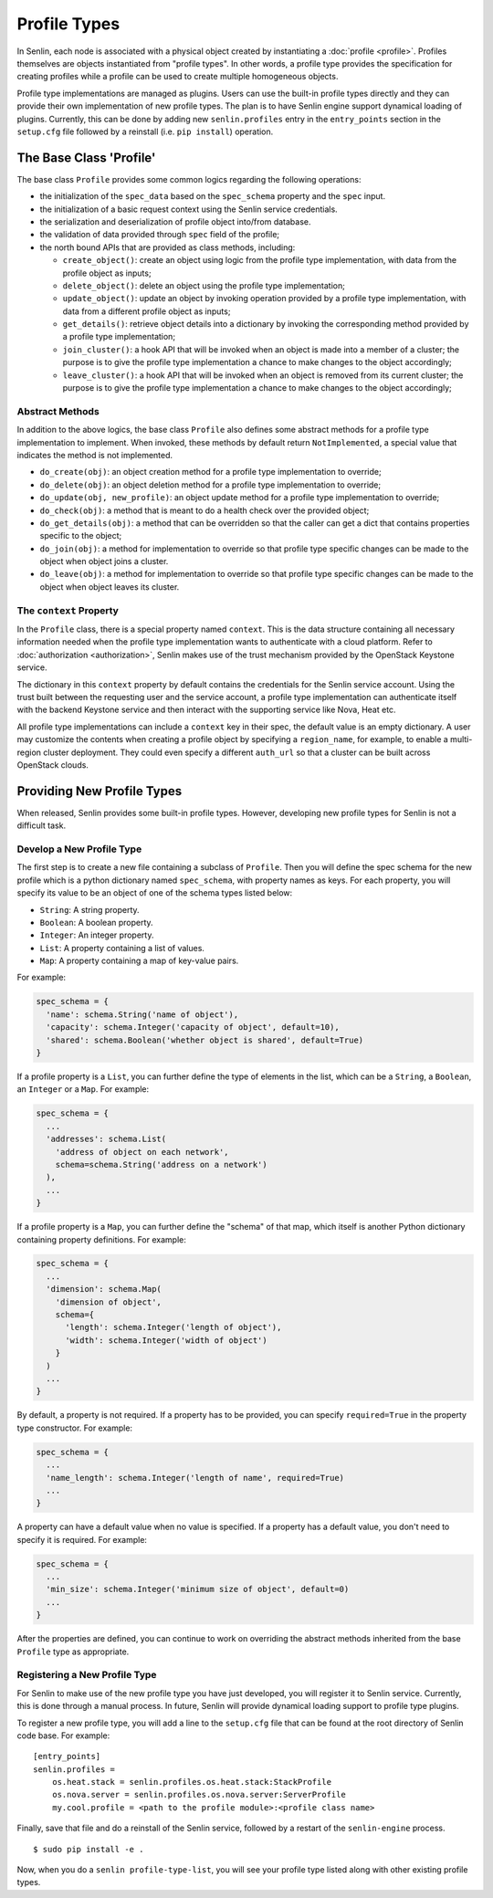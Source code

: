 ..
  Licensed under the Apache License, Version 2.0 (the "License"); you may
  not use this file except in compliance with the License. You may obtain
  a copy of the License at

          http://www.apache.org/licenses/LICENSE-2.0

  Unless required by applicable law or agreed to in writing, software
  distributed under the License is distributed on an "AS IS" BASIS, WITHOUT
  WARRANTIES OR CONDITIONS OF ANY KIND, either express or implied. See the
  License for the specific language governing permissions and limitations
  under the License.


=============
Profile Types
=============

In Senlin, each node is associated with a physical object created by
instantiating a :doc:`profile <profile>`. Profiles themselves are objects
instantiated from "profile types". In other words, a profile type provides the
specification for creating profiles while a profile can be used to create
multiple homogeneous objects.

Profile type implementations are managed as plugins. Users can use the
built-in profile types directly and they can provide their own implementation
of new profile types. The plan is to have Senlin engine support dynamical
loading of plugins. Currently, this can be done by adding new
``senlin.profiles`` entry in the ``entry_points`` section in the ``setup.cfg``
file followed by a reinstall (i.e. ``pip install``) operation.


The Base Class 'Profile'
~~~~~~~~~~~~~~~~~~~~~~~~

The base class ``Profile`` provides some common logics regarding the following
operations:

- the initialization of the ``spec_data`` based on the ``spec_schema``
  property and the ``spec`` input.
- the initialization of a basic request context using the Senlin service
  credentials.
- the serialization and deserialization of profile object into/from database.
- the validation of data provided through ``spec`` field of the profile;
- the north bound APIs that are provided as class methods, including:

  * ``create_object()``: create an object using logic from the profile type
    implementation, with data from the profile object as inputs;
  * ``delete_object()``: delete an object using the profile type
    implementation;
  * ``update_object()``: update an object by invoking operation provided by a
    profile type implementation, with data from a different profile object as
    inputs;
  * ``get_details()``: retrieve object details into a dictionary by invoking
    the corresponding method provided by a profile type implementation;
  * ``join_cluster()``: a hook API that will be invoked when an object is made
    into a member of a cluster; the purpose is to give the profile type
    implementation a chance to make changes to the object accordingly;
  * ``leave_cluster()``: a hook API that will be invoked when an object is
    removed from its current cluster; the purpose is to give the profile type
    implementation a chance to make changes to the object accordingly;


Abstract Methods
----------------

In addition to the above logics, the base class ``Profile`` also defines some
abstract methods for a profile type implementation to implement. When invoked,
these methods by default return ``NotImplemented``, a special value that
indicates the method is not implemented.

- ``do_create(obj)``: an object creation method for a profile type
  implementation to override;
- ``do_delete(obj)``: an object deletion method for a profile type
  implementation to override;
- ``do_update(obj, new_profile)``: an object update method for a profile type
  implementation to override;
- ``do_check(obj)``: a method that is meant to do a health check over the
  provided object;
- ``do_get_details(obj)``: a method that can be overridden so that the caller
  can get a dict that contains properties specific to the object;
- ``do_join(obj)``: a method for implementation to override so that profile
  type specific changes can be made to the object when object joins a cluster.
- ``do_leave(obj)``: a method for implementation to override so that profile
  type specific changes can be made to the object when object leaves its
  cluster.


The ``context`` Property
------------------------

In the ``Profile`` class, there is a special property named ``context``. This
is the data structure containing all necessary information needed when the
profile type implementation wants to authenticate with a cloud platform.
Refer to :doc:`authorization <authorization>`, Senlin makes use of the trust
mechanism provided by the OpenStack Keystone service.

The dictionary in this ``context`` property by default contains the credentials
for the Senlin service account. Using the trust built between the requesting
user and the service account, a profile type implementation can authenticate
itself with the backend Keystone service and then interact with the supporting
service like Nova, Heat etc.

All profile type implementations can include a ``context`` key in their spec,
the default value is an empty dictionary. A user may customize the contents
when creating a profile object by specifying a ``region_name``, for example,
to enable a multi-region cluster deployment. They could even specify a
different ``auth_url`` so that a cluster can be built across OpenStack clouds.


Providing New Profile Types
~~~~~~~~~~~~~~~~~~~~~~~~~~~

When released, Senlin provides some built-in profile types. However,
developing new profile types for Senlin is not a difficult task.


Develop a New Profile Type
--------------------------

The first step is to create a new file containing a subclass of ``Profile``.
Then you will define the spec schema for the new profile which is a python
dictionary named ``spec_schema``, with property names as keys. For each
property, you will specify its value to be an object of one of the schema
types listed below:

- ``String``: A string property.
- ``Boolean``: A boolean property.
- ``Integer``: An integer property.
- ``List``: A property containing a list of values.
- ``Map``: A property containing a map of key-value pairs.

For example:

.. code:: python

  spec_schema = {
    'name': schema.String('name of object'),
    'capacity': schema.Integer('capacity of object', default=10),
    'shared': schema.Boolean('whether object is shared', default=True)
  }

If a profile property is a ``List``, you can further define the type of
elements in the list, which can be a ``String``, a ``Boolean``, an
``Integer`` or a ``Map``. For example:

.. code:: python

  spec_schema = {
    ...
    'addresses': schema.List(
      'address of object on each network',
      schema=schema.String('address on a network')
    ),
    ...
  }

If a profile property is a ``Map``, you can further define the "schema" of that
map, which itself is another Python dictionary containing property
definitions. For example:

.. code:: python

  spec_schema = {
    ...
    'dimension': schema.Map(
      'dimension of object',
      schema={
        'length': schema.Integer('length of object'),
        'width': schema.Integer('width of object')
      }
    )
    ...
  }


By default, a property is not required. If a property has to be provided, you
can specify ``required=True`` in the property type constructor. For example:

.. code:: python

  spec_schema = {
    ...
    'name_length': schema.Integer('length of name', required=True)
    ...
  }

A property can have a default value when no value is specified. If a property
has a default value, you don't need to specify it is required. For example:

.. code:: python

  spec_schema = {
    ...
    'min_size': schema.Integer('minimum size of object', default=0)
    ...
  }

After the properties are defined, you can continue to work on overriding the
abstract methods inherited from the base ``Profile`` type as appropriate.


Registering a New Profile Type
------------------------------

For Senlin to make use of the new profile type you have just developed, you
will register it to Senlin service. Currently, this is done through a manual
process. In future, Senlin will provide dynamical loading support to profile
type plugins.

To register a new profile type, you will add a line to the ``setup.cfg`` file
that can be found at the root directory of Senlin code base. For example:

::

  [entry_points]
  senlin.profiles =
      os.heat.stack = senlin.profiles.os.heat.stack:StackProfile
      os.nova.server = senlin.profiles.os.nova.server:ServerProfile
      my.cool.profile = <path to the profile module>:<profile class name>

Finally, save that file and do a reinstall of the Senlin service, followed by
a restart of the ``senlin-engine`` process.

::

  $ sudo pip install -e .

Now, when you do a ``senlin profile-type-list``, you will see your profile
type listed along with other existing profile types.

